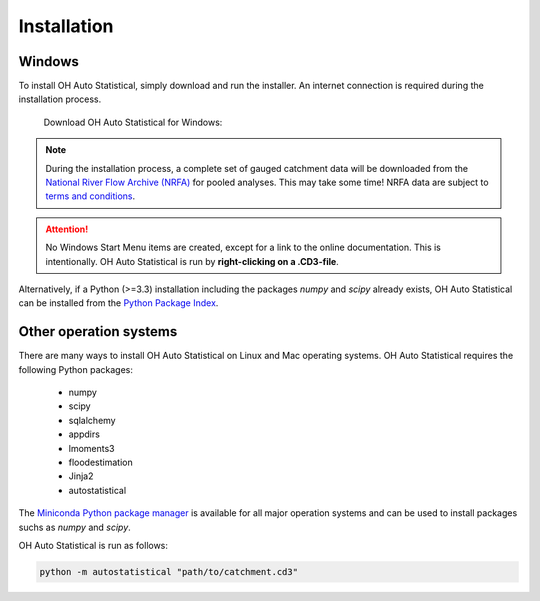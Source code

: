 Installation
============

Windows
-------

To install OH Auto Statistical, simply download and run the installer. An internet connection is required during the
installation process.

   Download OH Auto Statistical for Windows:

   .. image:: https://img.shields.io/github/release/openhydrology/oh-auto-statistical.svg?style=flat-square
      :target: https://github.com/OpenHydrology/OH-Auto-Statistical/releases/latest

.. note::
   During the installation process, a complete set of gauged catchment data will be downloaded from the
   `National River Flow Archive (NRFA) <http://www.ceh.ac.uk/data/nrfa/>`_ for pooled analyses. This may take some time!
   NRFA data are subject to `terms and conditions <http://www.ceh.ac.uk/data/nrfa/data/data_terms.html>`_.


.. attention::

   No Windows Start Menu items are created, except for a link to the online documentation. This is intentionally. OH
   Auto Statistical is run by **right-clicking on a .CD3-file**.

Alternatively, if a Python (>=3.3) installation including the packages `numpy` and `scipy` already exists, OH Auto
Statistical can be installed from the `Python Package Index <https://pypi.python.org/pypi/autostatistical>`_.

Other operation systems
-----------------------

There are many ways to install OH Auto Statistical on Linux and Mac operating systems. OH Auto Statistical requires the
following Python packages:

 - numpy
 - scipy
 - sqlalchemy
 - appdirs
 - lmoments3
 - floodestimation
 - Jinja2
 - autostatistical

The `Miniconda Python package manager <http://conda.pydata.org/miniconda.html>`_ is available for all major operation
systems and can be used to install packages suchs as `numpy` and `scipy`.

OH Auto Statistical is run as follows:

.. code-block:: shell

   python -m autostatistical "path/to/catchment.cd3"